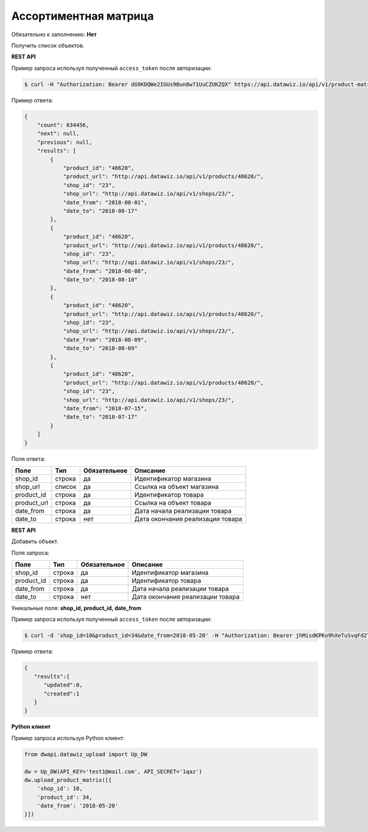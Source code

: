 Ассортиментная матрица
======================

Обязательно к заполнению: **Нет**

.. class:: GET /api/v1/product-matrix/


Получить список объектов.

**REST API**

Пример запроса используя полученный ``access_token`` после авторизации:

.. code-block:: bash

    $ curl -H "Authorization: Bearer dG9KDQWe2IGUs9Bun8w71UuCZUKZQX" https://api.datawiz.io/api/v1/product-matrix/

Пример ответа:

.. code-block:: json

    {
        "count": 634456,
        "next": null,
        "previous": null,
        "results": [
            {
                "product_id": "48620",
                "product_url": "http://api.datawiz.io/api/v1/products/48620/",
                "shop_id": "23",
                "shop_url": "http://api.datawiz.io/api/v1/shops/23/",
                "date_from": "2018-08-01",
                "date_to": "2018-08-17"
            },
            {
                "product_id": "48620",
                "product_url": "http://api.datawiz.io/api/v1/products/48620/",
                "shop_id": "23",
                "shop_url": "http://api.datawiz.io/api/v1/shops/23/",
                "date_from": "2018-08-08",
                "date_to": "2018-08-10"
            },
            {
                "product_id": "48620",
                "product_url": "http://api.datawiz.io/api/v1/products/48620/",
                "shop_id": "23",
                "shop_url": "http://api.datawiz.io/api/v1/shops/23/",
                "date_from": "2018-08-09",
                "date_to": "2018-08-09"
            },
            {
                "product_id": "48620",
                "product_url": "http://api.datawiz.io/api/v1/products/48620/",
                "shop_id": "23",
                "shop_url": "http://api.datawiz.io/api/v1/shops/23/",
                "date_from": "2018-07-15",
                "date_to": "2018-07-17"
            }
        ]
    }

Поля ответа:

============= ============ ============ ===================================
Поле          Тип          Обязательное Описание
============= ============ ============ ===================================
shop_id         строка       да           Идентификатор магазина
shop_url        список       да           Ссылка на объект магазина
product_id      строка       да           Идентификатор товара
product_url     строка       да           Ссылка на объект товара
date_from       строка       да           Дата начала реализации товара
date_to         строка       нет          Дата окончания реализации товара
============= ============ ============ ===================================

.. class:: POST /api/v1/product-matrix/

**REST API**

Добавить объект.

Поля запроса:

============= ============ ============ ===================================
Поле          Тип          Обязательное Описание
============= ============ ============ ===================================
shop_id         строка       да           Идентификатор магазина
product_id      строка       да           Идентификатор товара
date_from       строка       да           Дата начала реализации товара
date_to         строка       нет          Дата окончания реализации товара
============= ============ ============ ===================================

Уникальные поля: **shop_id, product_id, date_from**

Пример запроса используя полученный ``access_token`` после авторизации:

.. code-block:: bash

    $ curl -d 'shop_id=10&product_id=34&date_from=2018-05-20' -H "Authorization: Bearer jhMisdKPKo9hXeTuSvqFd2TL7vel62" -X POST https://api.datawiz.io/api/v1/product-matrix/

Пример ответа:

.. code-block:: json

    {
       "results":{
          "updated":0,
          "created":1
       }
    }

**Python клиент**

Пример запроса используя Python клиент:

.. code-block:: python

    from dwapi.datawiz_upload import Up_DW

    dw = Up_DW(API_KEY='test1@mail.com', API_SECRET='1qaz')
    dw.upload_product_matrix([{
        'shop_id': 10,
        'product_id': 34,
        'date_from': '2018-05-20'
    }])